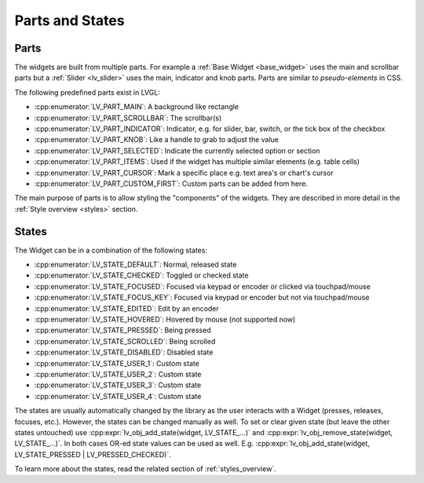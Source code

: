 .. _widget_parts_and_states:

================
Parts and States
================

.. _widget_parts:

Parts
*****

The widgets are built from multiple parts. For example a
:ref:`Base Widget <base_widget>` uses the main and scrollbar parts but a
:ref:`Slider <lv_slider>` uses the main, indicator and knob parts.
Parts are similar to *pseudo-elements* in CSS.

The following predefined parts exist in LVGL:

- :cpp:enumerator:`LV_PART_MAIN`: A background like rectangle
- :cpp:enumerator:`LV_PART_SCROLLBAR`: The scrollbar(s)
- :cpp:enumerator:`LV_PART_INDICATOR`: Indicator, e.g. for slider, bar, switch, or the tick box of the checkbox
- :cpp:enumerator:`LV_PART_KNOB`: Like a handle to grab to adjust the value
- :cpp:enumerator:`LV_PART_SELECTED`: Indicate the currently selected option or section
- :cpp:enumerator:`LV_PART_ITEMS`: Used if the widget has multiple similar elements (e.g. table cells)
- :cpp:enumerator:`LV_PART_CURSOR`: Mark a specific place e.g. text area's or chart's cursor
- :cpp:enumerator:`LV_PART_CUSTOM_FIRST`: Custom parts can be added from here.

The main purpose of parts is to allow styling the "components" of the
widgets. They are described in more detail in the
:ref:`Style overview <styles>` section.

.. _widget_states:

States
******

The Widget can be in a combination of the following states:

- :cpp:enumerator:`LV_STATE_DEFAULT`: Normal, released state
- :cpp:enumerator:`LV_STATE_CHECKED`: Toggled or checked state
- :cpp:enumerator:`LV_STATE_FOCUSED`: Focused via keypad or encoder or clicked via touchpad/mouse
- :cpp:enumerator:`LV_STATE_FOCUS_KEY`: Focused via keypad or encoder but not via touchpad/mouse
- :cpp:enumerator:`LV_STATE_EDITED`: Edit by an encoder
- :cpp:enumerator:`LV_STATE_HOVERED`: Hovered by mouse (not supported now)
- :cpp:enumerator:`LV_STATE_PRESSED`: Being pressed
- :cpp:enumerator:`LV_STATE_SCROLLED`: Being scrolled
- :cpp:enumerator:`LV_STATE_DISABLED`: Disabled state
- :cpp:enumerator:`LV_STATE_USER_1`: Custom state
- :cpp:enumerator:`LV_STATE_USER_2`: Custom state
- :cpp:enumerator:`LV_STATE_USER_3`: Custom state
- :cpp:enumerator:`LV_STATE_USER_4`: Custom state

The states are usually automatically changed by the library as the user
interacts with a Widget (presses, releases, focuses, etc.). However,
the states can be changed manually as well. To set or clear given state (but
leave the other states untouched) use
:cpp:expr:`lv_obj_add_state(widget, LV_STATE_...)` and
:cpp:expr:`lv_obj_remove_state(widget, LV_STATE_...)`.  In both cases OR-ed state
values can be used as well. E.g.
:cpp:expr:`lv_obj_add_state(widget, LV_STATE_PRESSED | LV_PRESSED_CHECKED)`.

To learn more about the states, read the related section of
:ref:`styles_overview`.

